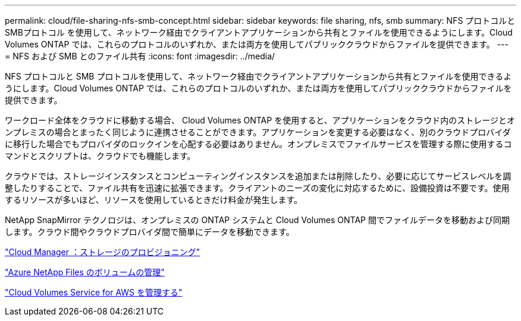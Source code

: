 ---
permalink: cloud/file-sharing-nfs-smb-concept.html 
sidebar: sidebar 
keywords: file sharing, nfs, smb 
summary: NFS プロトコルと SMBプロトコル を使用して、ネットワーク経由でクライアントアプリケーションから共有とファイルを使用できるようにします。Cloud Volumes ONTAP では、これらのプロトコルのいずれか、または両方を使用してパブリッククラウドからファイルを提供できます。 
---
= NFS および SMB とのファイル共有
:icons: font
:imagesdir: ../media/


[role="lead"]
NFS プロトコルと SMB プロトコルを使用して、ネットワーク経由でクライアントアプリケーションから共有とファイルを使用できるようにします。Cloud Volumes ONTAP では、これらのプロトコルのいずれか、または両方を使用してパブリッククラウドからファイルを提供できます。

ワークロード全体をクラウドに移動する場合、 Cloud Volumes ONTAP を使用すると、アプリケーションをクラウド内のストレージとオンプレミスの場合とまったく同じように連携させることができます。アプリケーションを変更する必要はなく、別のクラウドプロバイダに移行した場合でもプロバイダのロックインを心配する必要はありません。オンプレミスでファイルサービスを管理する際に使用するコマンドとスクリプトは、クラウドでも機能します。

クラウドでは、ストレージインスタンスとコンピューティングインスタンスを追加または削除したり、必要に応じてサービスレベルを調整したりすることで、ファイル共有を迅速に拡張できます。クライアントのニーズの変化に対応するために、設備投資は不要です。使用するリソースが多いほど、リソースを使用しているときだけ料金が発生します。

NetApp SnapMirror テクノロジは、オンプレミスの ONTAP システムと Cloud Volumes ONTAP 間でファイルデータを移動および同期します。クラウド間やクラウドプロバイダ間で簡単にデータを移動できます。

https://docs.netapp.com/us-en/occm/task_provisioning_storage.html#creating-flexvol-volumes["Cloud Manager ：ストレージのプロビジョニング"]

https://docs.netapp.com/us-en/occm/task_manage_anf.html["Azure NetApp Files のボリュームの管理"]

https://docs.netapp.com/us-en/occm/task_manage_cvs_aws.html["Cloud Volumes Service for AWS を管理する"]
